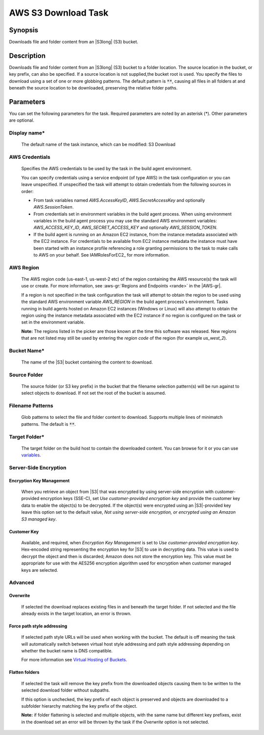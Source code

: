 .. Copyright 2010-2018 Amazon.com, Inc. or its affiliates. All Rights Reserved.

   This work is licensed under a Creative Commons Attribution-NonCommercial-ShareAlike 4.0
   International License (the "License"). You may not use this file except in compliance with the
   License. A copy of the License is located at http://creativecommons.org/licenses/by-nc-sa/4.0/.

   This file is distributed on an "AS IS" BASIS, WITHOUT WARRANTIES OR CONDITIONS OF ANY KIND,
   either express or implied. See the License for the specific language governing permissions and
   limitations under the License.

.. _s3-download:

####################
AWS S3 Download Task
####################

.. meta::
   :description: AWS Tools for Visual Studio Team Services (VSTS) Task Reference
   :keywords: extensions, tasks

Synopsis
========

Downloads file and folder content from an |S3long| (S3) bucket.

Description
===========

Downloads file and folder content from an |S3long| (S3) bucket to a folder location.
The source location in the bucket, or key prefix, can also be specified. If a source location
is not supplied,the bucket root is used. You specify the files to download using a set of one
or more globbing patterns. The default pattern is :code:`**`, causing all files in all
folders at and beneath the source location to be downloaded, preserving the relative folder paths.

Parameters
==========

You can set the following parameters for the task. Required parameters are noted by an
asterisk (*). Other parameters are optional.

Display name*
-------------

    The default name of the task instance, which can be modified: S3 Download

AWS Credentials
---------------

    Specifies the AWS credentials to be used by the task in the build agent environment.

    You can specify credentials using a service endpoint (of type AWS) in the task configuration or you can leave unspecified. If
    unspecified the task will attempt to obtain credentials from the following sources in order:

    * From task variables named *AWS.AccessKeyID*, *AWS.SecretAccessKey* and optionally *AWS.SessionToken*.
    * From credentials set in environment variables in the build agent process. When using environment variables in the
      build agent process you may use the standard AWS environment variables: *AWS_ACCESS_KEY_ID*, *AWS_SECRET_ACCESS_KEY* and
      optionally *AWS_SESSION_TOKEN*.
    * If the build agent is running on an Amazon EC2 instance, from the instance metadata associated with the EC2 instance. For
      credentials to be available from EC2 instance metadata the instance must have been started with an instance profile referencing
      a role granting permissions to the task to make calls to AWS on your behalf. See IAMRolesForEC2_ for more information.

AWS Region
----------

    The AWS region code (us-east-1, us-west-2 etc) of the region containing the AWS resource(s) the task will use or create. For more
    information, see :aws-gr:`Regions and Endpoints <rande>` in the |AWS-gr|.

    If a region is not specified in the task configuration the task will attempt to obtain the region to be used using the standard
    AWS environment variable *AWS_REGION* in the build agent process's environment. Tasks running in build agents hosted on Amazon EC2
    instances (Windows or Linux) will also attempt to obtain the region using the instance metadata associated with the EC2 instance
    if no region is configured on the task or set in the environment variable.

    **Note:** The regions listed in the picker are those known at the time this software was released. New regions that are not listed
    may still be used by entering the *region code* of the region (for example *us_west_2*).

Bucket Name*
------------

    The name of the |S3| bucket containing the content to download.

Source Folder
-------------

    The source folder (or S3 key prefix) in the bucket that the filename selection pattern(s) will be run against to select objects to download. If not set the root of the bucket is assumed.

Filename Patterns
-----------------

    Glob patterns to select the file and folder content to download. Supports multiple lines of
    minimatch patterns. The default is :code:`**`.


Target Folder*
--------------

    The target folder on the build host to contain the downloaded content. You can browse for it or you can use
    `variables <https://www.visualstudio.com/en-us/docs/build/define/variables>`_.

Server-Side Encryption
----------------------

Encryption Key Management
~~~~~~~~~~~~~~~~~~~~~~~~~

    When you retrieve an object from |S3| that was encrypted by using server-side encryption with customer-provided encryption keys (SSE-C), set *Use customer-provided encryption key* and provide the customer key data to enable the object(s) to be decrypted. If the object(s) were encrypted using an |S3|-provided key leave this option set to the default value, *Not using server-side encryption, or encrypted using an Amazon S3 managed key*.

Customer Key
~~~~~~~~~~~~

    Available, and required, when *Encryption Key Management* is set to *Use customer-provided encryption key*. Hex-encoded string representing the encryption key for |S3| to use in decrypting data. This value is used to decrypt the object and then is discarded; Amazon does not store the encryption key. This value must be appropriate for use with the AES256 encryption algorithm used for encryption when customer managed keys are selected.

Advanced
--------

Overwrite
~~~~~~~~~

    If selected the download replaces existing files in and beneath the target folder. If not selected and the file already exists in the target location, an error is thrown.

Force path style addressing
~~~~~~~~~~~~~~~~~~~~~~~~~~~

    If selected path style URLs will be used when working with the bucket. The default is off meaning the task will automatically switch between virtual host style addressing and path style addressing depending on whether the bucket name is DNS compatible.

    For more information see `Virtual Hosting of Buckets <http://docs.aws.amazon.com/AmazonS3/latest/dev/VirtualHosting.html>`_.

Flatten folders
~~~~~~~~~~~~~~~

    If selected the task will remove the key prefix from the downloaded objects causing them to be written to the selected download folder without subpaths.

    If this option is unchecked, the key prefix of each object is preserved and objects are downloaded to a subfolder hierarchy matching the key prefix of the object.

    **Note:** if folder flattening is selected and multiple objects, with the same name but different key prefixes, exist in the download set an error will be thrown by the task if the *Overwrite* option is not selected.
